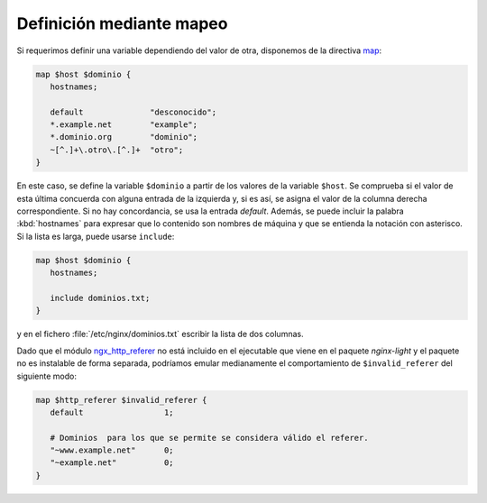 Definición mediante mapeo
=========================
Si requerimos definir una variable dependiendo del valor de otra, disponemos de
la directiva `map
<http://nginx.org/en/docs/http/ngx_http_map_module.html#map>`_:

.. code-block:: nginx

   map $host $dominio {
      hostnames;

      default              "desconocido";
      *.example.net        "example";
      *.dominio.org        "dominio";
      ~[^.]+\.otro\.[^.]+  "otro";
   }

En este caso, se define la variable ``$dominio`` a partir de los valores de la
variable ``$host``. Se comprueba si el valor de esta última concuerda con
alguna entrada de la izquierda y, si es así, se asigna el valor de la columna
derecha correspondiente. Si no hay concordancia, se usa la entrada *default*.
Además, se puede incluir la palabra :kbd:`hostnames` para expresar que lo
contenido son nombres de máquina y que se entienda la notación con asterisco.
Si la lista es larga, puede usarse ``include``:

.. code-block:: nginx

   map $host $dominio {
      hostnames;

      include dominios.txt;
   }

y en el fichero :file:`/etc/nginx/dominios.txt` escribir la lista de dos
columnas.

Dado que el módulo `ngx_http_referer
<http://nginx.org/en/docs/http/ngx_http_referer_module.html>`_ no está incluido
en el ejecutable que viene en el paquete *nginx-light* y el paquete no es
instalable de forma separada, podríamos emular medianamente el comportamiento de
``$invalid_referer`` del siguiente modo:

.. code-block:: nginx

   map $http_referer $invalid_referer {
      default                 1;

      # Dominios  para los que se permite se considera válido el referer.
      "~www.example.net"      0;
      "~example.net"          0;
   }
